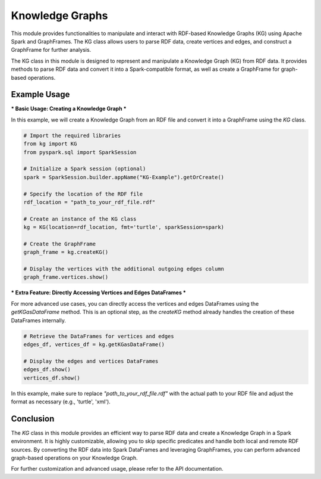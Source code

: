 .. _kg:

Knowledge Graphs
==================

This module provides functionalities to manipulate and interact with RDF-based Knowledge Graphs (KG) using Apache Spark and GraphFrames. The KG class allows users to parse RDF data, create vertices and edges, and construct a GraphFrame for further analysis.

The KG class in this module is designed to represent and manipulate a Knowledge Graph (KG) from RDF data. It provides methods to parse RDF data and convert it into a Spark-compatible format, as well as create a GraphFrame for graph-based operations.

Example Usage
------------------------

*** Basic Usage: Creating a Knowledge Graph *** 

In this example, we will create a Knowledge Graph from an RDF file and convert it into a GraphFrame using the `KG` class.

.. code-block:: python

    # Import the required libraries
    from kg import KG
    from pyspark.sql import SparkSession

    # Initialize a Spark session (optional)
    spark = SparkSession.builder.appName("KG-Example").getOrCreate()

    # Specify the location of the RDF file
    rdf_location = "path_to_your_rdf_file.rdf"

    # Create an instance of the KG class
    kg = KG(location=rdf_location, fmt='turtle', sparkSession=spark)

    # Create the GraphFrame
    graph_frame = kg.createKG()

    # Display the vertices with the additional outgoing edges column
    graph_frame.vertices.show()

*** Extra Feature: Directly Accessing Vertices and Edges DataFrames ***

For more advanced use cases, you can directly access the vertices and edges DataFrames using the `getKGasDataFrame` method. This is an optional step, as the `createKG` method already handles the creation of these DataFrames internally.

.. code-block:: python

    # Retrieve the DataFrames for vertices and edges
    edges_df, vertices_df = kg.getKGasDataFrame()

    # Display the edges and vertices DataFrames
    edges_df.show()
    vertices_df.show()

In this example, make sure to replace `"path_to_your_rdf_file.rdf"` with the actual path to your RDF file and adjust the format as necessary (e.g., 'turtle', 'xml').

Conclusion
----------------------------------

The `KG` class in this module provides an efficient way to parse RDF data and create a Knowledge Graph in a Spark environment. It is highly customizable, allowing you to skip specific predicates and handle both local and remote RDF sources. By converting the RDF data into Spark DataFrames and leveraging GraphFrames, you can perform advanced graph-based operations on your Knowledge Graph.

For further customization and advanced usage, please refer to the API documentation.


